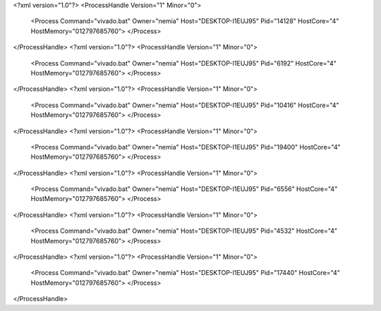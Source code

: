 <?xml version="1.0"?>
<ProcessHandle Version="1" Minor="0">
    <Process Command="vivado.bat" Owner="nemia" Host="DESKTOP-I1EUJ95" Pid="14128" HostCore="4" HostMemory="012797685760">
    </Process>
</ProcessHandle>
<?xml version="1.0"?>
<ProcessHandle Version="1" Minor="0">
    <Process Command="vivado.bat" Owner="nemia" Host="DESKTOP-I1EUJ95" Pid="6192" HostCore="4" HostMemory="012797685760">
    </Process>
</ProcessHandle>
<?xml version="1.0"?>
<ProcessHandle Version="1" Minor="0">
    <Process Command="vivado.bat" Owner="nemia" Host="DESKTOP-I1EUJ95" Pid="10416" HostCore="4" HostMemory="012797685760">
    </Process>
</ProcessHandle>
<?xml version="1.0"?>
<ProcessHandle Version="1" Minor="0">
    <Process Command="vivado.bat" Owner="nemia" Host="DESKTOP-I1EUJ95" Pid="19400" HostCore="4" HostMemory="012797685760">
    </Process>
</ProcessHandle>
<?xml version="1.0"?>
<ProcessHandle Version="1" Minor="0">
    <Process Command="vivado.bat" Owner="nemia" Host="DESKTOP-I1EUJ95" Pid="6556" HostCore="4" HostMemory="012797685760">
    </Process>
</ProcessHandle>
<?xml version="1.0"?>
<ProcessHandle Version="1" Minor="0">
    <Process Command="vivado.bat" Owner="nemia" Host="DESKTOP-I1EUJ95" Pid="4532" HostCore="4" HostMemory="012797685760">
    </Process>
</ProcessHandle>
<?xml version="1.0"?>
<ProcessHandle Version="1" Minor="0">
    <Process Command="vivado.bat" Owner="nemia" Host="DESKTOP-I1EUJ95" Pid="17440" HostCore="4" HostMemory="012797685760">
    </Process>
</ProcessHandle>
